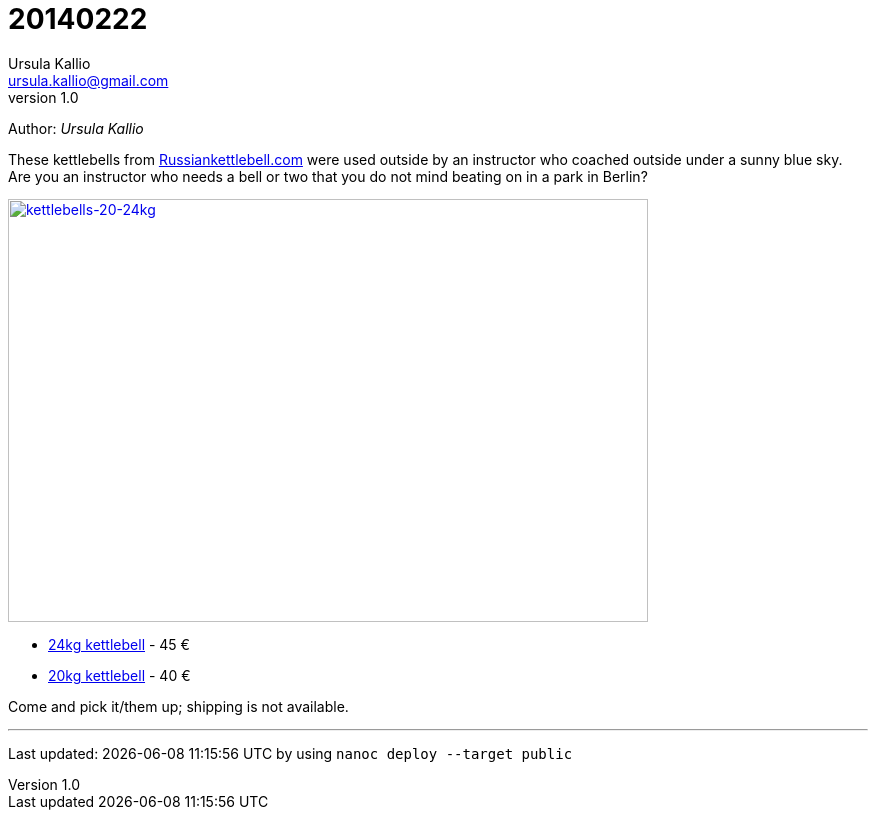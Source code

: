 = 20140222
Ursula Kallio <ursula.kallio@gmail.com>
v1.0
Author: _{author}_

These kettlebells from http://russiankettlebell.com[Russiankettlebell.com] were
used outside by an instructor who coached outside under a sunny blue sky. Are
you an instructor who needs a bell or two that you do not mind beating on in a
park in Berlin?

[subs="quotes"]
+++++++++++++++
<a href="http://www.flickr.com/photos/osg/12692758894/" title="kettlebells-20-24kg by Open Source Grrrl, on Flickr"><img src="https://farm8.staticflickr.com/7417/12692758894_ca158300a8_z.jpg" width="640" height="423" alt="kettlebells-20-24kg"></a>
+++++++++++++++

- http://www.strongfirst.com/product/strongfirst-kettlebell-24kg[24kg kettlebell] - 45 €
- http://www.strongfirst.com/product/strongfirst-kettlebell-20kg[20kg kettlebell] - 40 €

Come and pick it/them up; shipping is not available.

'''
Last updated: {docdatetime} by using `nanoc deploy --target public`